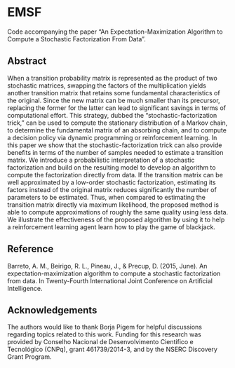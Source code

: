 * EMSF
Code accompanying the paper “An Expectation-Maximization Algorithm to Compute a Stochastic Factorization From Data”.

** Abstract
When a transition probability matrix is represented as the product of two stochastic matrices, swapping the factors of the multiplication yields another transition matrix that retains some fundamental characteristics of the original. Since the new matrix can be much smaller than its precursor, replacing the former for the latter can lead to significant savings in terms of computational effort. This strategy, dubbed the “stochastic-factorization trick,” can be used to compute the stationary distribution of a Markov chain, to determine the fundamental matrix of an absorbing chain, and to compute a decision policy via dynamic programming or reinforcement learning. In this paper we show that the stochastic-factorization trick can also provide benefits in terms of the number of samples needed to estimate a transition matrix. We introduce a probabilistic interpretation of a stochastic factorization and build on the resulting model to develop an algorithm to compute the factorization directly from data. If the transition matrix can be well approximated by a low-order stochastic factorization, estimating its factors instead of the original matrix reduces significantly the number of parameters to be estimated. Thus, when compared to estimating the transition matrix directly via maximum likelihood, the proposed method is able to compute approximations of roughly the same quality using less data. We illustrate the effectiveness of the proposed algorithm by using it to help a reinforcement learning agent learn how to play the game of blackjack.

** Reference
Barreto, A. M., Beirigo, R. L., Pineau, J., & Precup, D. (2015, June). An expectation-maximization algorithm to compute a stochastic factorization from data. In Twenty-Fourth International Joint Conference on Artificial Intelligence.

** Acknowledgements
The authors would like to thank Borja Pigem for helpful discussions regarding topics related to this work. Funding for this research was provided by Conselho Nacional de Desenvolvimento Científico e Tecnológico (CNPq), grant 461739/2014-3, and by the NSERC Discovery Grant Program.

